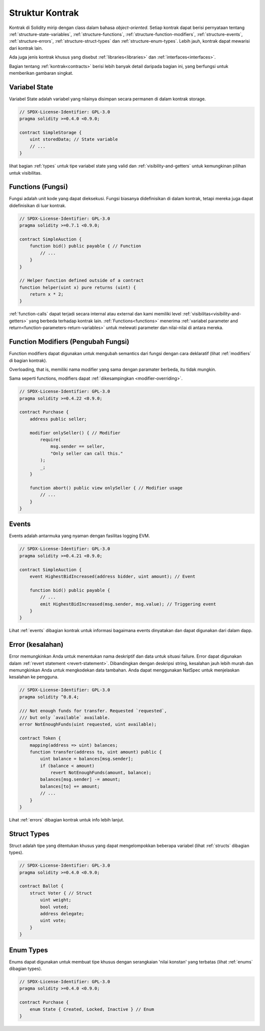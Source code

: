.. index:: contract, state variable, function, event, struct, enum, function;modifier

.. _contract_structure:

***********************
Struktur Kontrak
***********************

Kontrak di Solidity mirip dengan class dalam bahasa *object-oriented*.
Setiap kontrak dapat berisi pernyataan tentang :ref:`structure-state-variables`, :ref:`structure-functions`,
:ref:`structure-function-modifiers`, :ref:`structure-events`, :ref:`structure-errors`, :ref:`structure-struct-types` dan :ref:`structure-enum-types`.
Lebih jauh, kontrak dapat mewarisi dari kontrak lain.

Ada juga jenis kontrak khusus yang disebut :ref:`libraries<libraries>` dan :ref:`interfaces<interfaces>`.

Bagian tentang :ref:`kontrak<contracts>` berisi lebih banyak detail daripada bagian ini,
yang berfungsi untuk memberikan gambaran singkat.

.. _structure-state-variables:

Variabel State
===============

Variabel State adalah variabel yang nilainya disimpan secara permanen di dalam kontrak
storage.

.. code-block:: solidity

    // SPDX-License-Identifier: GPL-3.0
    pragma solidity >=0.4.0 <0.9.0;

    contract SimpleStorage {
        uint storedData; // State variable
        // ...
    }

lihat bagian :ref:`types` untuk tipe variabel state yang valid dan
:ref:`visibility-and-getters` untuk kemungkinan pilihan untuk
visibilitas.

.. _structure-functions:

Functions (Fungsi)
==================

Fungsi adalah unit kode yang dapat dieksekusi. Fungsi biasanya
didefinisikan di dalam kontrak, tetapi mereka juga dapat didefinisikan di luar
kontrak.

.. code-block:: solidity

    // SPDX-License-Identifier: GPL-3.0
    pragma solidity >=0.7.1 <0.9.0;

    contract SimpleAuction {
        function bid() public payable { // Function
            // ...
        }
    }

    // Helper function defined outside of a contract
    function helper(uint x) pure returns (uint) {
        return x * 2;
    }

:ref:`function-calls` dapat terjadi secara internal atau external
dan kami memiliki level :ref:`visibilitas<visibility-and-getters>` yang berbeda
terhadap kontrak lain. :ref:`Functions<functions>` menerima :ref:`variabel parameter and return<function-parameters-return-variables>` untuk melewati parameter
dan nilai-nilai di antara mereka.

.. _structure-function-modifiers:

Function Modifiers (Pengubah Fungsi)
====================================

Function modifiers dapat digunakan untuk mengubah semantics dari fungsi dengan cara deklaratif
(lihat :ref:`modifiers` di bagian kontrak).

Overloading, that is, memiliki nama modifier yang sama dengan paramater berbeda,
itu tidak mungkin.

Sama seperti functions, modifiers dapat :ref:`dikesampingkan <modifier-overriding>`.

.. code-block:: solidity

    // SPDX-License-Identifier: GPL-3.0
    pragma solidity >=0.4.22 <0.9.0;

    contract Purchase {
        address public seller;

        modifier onlySeller() { // Modifier
            require(
                msg.sender == seller,
                "Only seller can call this."
            );
            _;
        }

        function abort() public view onlySeller { // Modifier usage
            // ...
        }
    }

.. _structure-events:

Events
======

Events adalah antarmuka yang nyaman dengan fasilitas logging EVM.

.. code-block:: solidity

    // SPDX-License-Identifier: GPL-3.0
    pragma solidity >=0.4.21 <0.9.0;

    contract SimpleAuction {
        event HighestBidIncreased(address bidder, uint amount); // Event

        function bid() public payable {
            // ...
            emit HighestBidIncreased(msg.sender, msg.value); // Triggering event
        }
    }

Lihat :ref:`events` dibagian kontrak untuk informasi bagaimana events dinyatakan
dan dapat digunakan dari dalam dapp.

.. _structure-errors:

Error (kesalahan)
==================

Error memungkinkan Anda untuk menentukan nama deskriptif dan data untuk situasi failure.
Error dapat digunakan dalam :ref:`revert statement <revert-statement>`.
Dibandingkan dengan deskripsi string, kesalahan jauh lebih murah dan memungkinkan Anda
untuk mengkodekan data tambahan. Anda dapat menggunakan NatSpec untuk menjelaskan kesalahan ke
pengguna.

.. code-block:: solidity

    // SPDX-License-Identifier: GPL-3.0
    pragma solidity ^0.8.4;

    /// Not enough funds for transfer. Requested `requested`,
    /// but only `available` available.
    error NotEnoughFunds(uint requested, uint available);

    contract Token {
        mapping(address => uint) balances;
        function transfer(address to, uint amount) public {
            uint balance = balances[msg.sender];
            if (balance < amount)
                revert NotEnoughFunds(amount, balance);
            balances[msg.sender] -= amount;
            balances[to] += amount;
            // ...
        }
    }

Lihat :ref:`errors` dibagian kontrak untuk info lebih lanjut.

.. _structure-struct-types:

Struct Types
=============

Struct adalah tipe yang ditentukan khusus yang dapat mengelompokkan beberapa variabel (lihat
:ref:`structs` dibagian types).

.. code-block:: solidity

    // SPDX-License-Identifier: GPL-3.0
    pragma solidity >=0.4.0 <0.9.0;

    contract Ballot {
        struct Voter { // Struct
            uint weight;
            bool voted;
            address delegate;
            uint vote;
        }
    }

.. _structure-enum-types:

Enum Types
==========

Enums dapat digunakan untuk membuat tipe khusus dengan serangkaian 'nilai konstan' yang terbatas (lihat
:ref:`enums` dibagian types).

.. code-block:: solidity

    // SPDX-License-Identifier: GPL-3.0
    pragma solidity >=0.4.0 <0.9.0;

    contract Purchase {
        enum State { Created, Locked, Inactive } // Enum
    }

